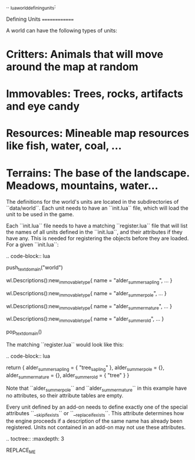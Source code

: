 .. _lua_world_defining_units:

Defining Units
==============

A world can have the following types of units:

* **Critters**: Animals that will move around the map at random
* **Immovables**: Trees, rocks, artifacts and eye candy
* **Resources**: Mineable map resources like fish, water, coal, ...
* **Terrains**: The base of the landscape. Meadows, mountains, water...

The definitions for the world's units are located in the subdirectories of
``data/world``. Each unit needs to have an ``init.lua`` file, which will load the unit to be used in the game.

Each ``init.lua`` file needs to have a matching ``register.lua`` file that
will list the names of all units defined in the ``init.lua``, and their attributes if they have any.
This is needed for registering the objects before they are loaded. For a given ``init.lua``:

.. code-block:: lua

   push_textdomain("world")

   wl.Descriptions():new_immovable_type{
      name = "alder_summer_sapling",
      ...
   }

   wl.Descriptions():new_immovable_type{
      name = "alder_summer_pole",
      ...
   }

   wl.Descriptions():new_immovable_type{
      name = "alder_summer_mature",
      ...
   }

   wl.Descriptions():new_immovable_type{
      name = "alder_summer_old",
      ...
   }

   pop_textdomain()

The matching ``register.lua`` would look like this:

.. code-block:: lua

   return {
      alder_summer_sapling = { "tree_sapling" },
      alder_summer_pole = {},
      alder_summer_mature = {},
      alder_summer_old = { "tree" }
   }


Note that ``alder_summer_pole`` and ``alder_summer_mature`` in this example have no attributes, so their
attribute tables are empty.

Every unit defined by an add-on needs to define exactly one of the special attributes ``__skip_if_exists`` or ``__replace_if_exists``. This attribute determines how the engine proceeds if a description of the same name has already been registered. Units not contained in an add-on may not use these attributes.

.. toctree::
   :maxdepth: 3

REPLACE_ME
